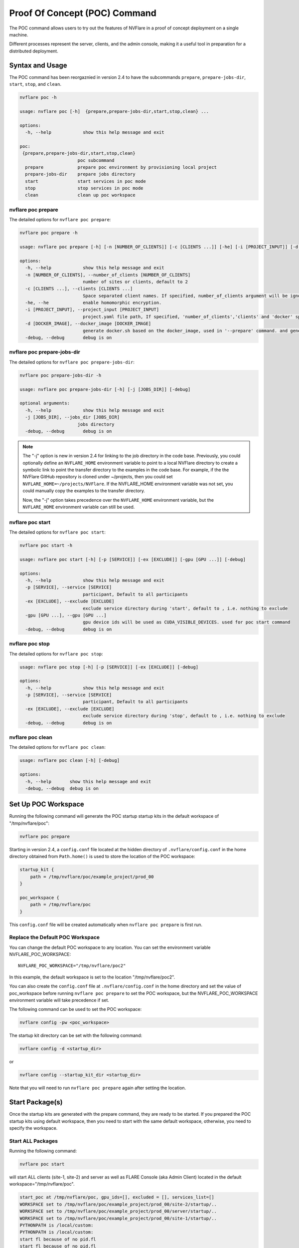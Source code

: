 .. _poc_command:

*****************************************
Proof Of Concept (POC) Command
*****************************************


The POC command allows users to try out the features of NVFlare in a proof of concept deployment on a single machine.

Different processes represent the server, clients, and the admin console, making it a useful tool in preparation for a distributed deployment.

Syntax and Usage
=================

The POC command has been reorgaznied in version 2.4 to have the subcommands ``prepare``, ``prepare-jobs-dir``, ``start``, ``stop``, and ``clean``.

.. code-block:: none

  nvflare poc -h
  
  usage: nvflare poc [-h]  {prepare,prepare-jobs-dir,start,stop,clean} ...
  
  options:
    -h, --help            show this help message and exit
  
  poc:
   {prepare,prepare-jobs-dir,start,stop,clean}
                        poc subcommand
    prepare             prepare poc environment by provisioning local project
    prepare-jobs-dir    prepare jobs directory
    start               start services in poc mode
    stop                stop services in poc mode
    clean               clean up poc workspace

nvflare poc prepare
-------------------
The detailed options for ``nvflare poc prepare``:

.. code-block:: none

  nvflare poc prepare -h
  
  usage: nvflare poc prepare [-h] [-n [NUMBER_OF_CLIENTS]] [-c [CLIENTS ...]] [-he] [-i [PROJECT_INPUT]] [-d [DOCKER_IMAGE]] [-debug]

  options:
    -h, --help            show this help message and exit
    -n [NUMBER_OF_CLIENTS], --number_of_clients [NUMBER_OF_CLIENTS]
                          number of sites or clients, default to 2
    -c [CLIENTS ...], --clients [CLIENTS ...]
                          Space separated client names. If specified, number_of_clients argument will be ignored.
    -he, --he             enable homomorphic encryption.
    -i [PROJECT_INPUT], --project_input [PROJECT_INPUT]
                          project.yaml file path, If specified, 'number_of_clients','clients' and 'docker' specific options will be ignored.
    -d [DOCKER_IMAGE], --docker_image [DOCKER_IMAGE]
                          generate docker.sh based on the docker_image, used in '--prepare' command. and generate docker.sh 'start/stop' commands will start with docker.sh
    -debug, --debug       debug is on

nvflare poc prepare-jobs-dir
----------------------------
The detailed options for ``nvflare poc prepare-jobs-dir``:

.. code-block:: none

  nvflare poc prepare-jobs-dir -h

  usage: nvflare poc prepare-jobs-dir [-h] [-j [JOBS_DIR]] [-debug]

  optional arguments:
    -h, --help            show this help message and exit
    -j [JOBS_DIR], --jobs_dir [JOBS_DIR]
                        jobs directory
    -debug, --debug       debug is on

.. note::

    The "-j" option is new in version 2.4 for linking to the job directory in the code base. Previously, you could
    optionally define an ``NVFLARE_HOME`` environment variable to point to a local NVFlare directory to create a symbolic
    link to point the transfer directory to the examples in the code base. For example, if the the NVFlare GitHub
    repository is cloned under ~/projects, then you could set ``NVFLARE_HOME=~/projects/NVFlare``. If the NVFLARE_HOME
    environment variable was not set, you could manually copy the examples to the transfer directory.

    Now, the "-j" option takes precedence over the ``NVFLARE_HOME`` environment variable, but the ``NVFLARE_HOME`` environment
    variable can still be used.


nvflare poc start
-----------------
The detailed options for ``nvflare poc start``:

.. code-block:: none

  nvflare poc start -h

  usage: nvflare poc start [-h] [-p [SERVICE]] [-ex [EXCLUDE]] [-gpu [GPU ...]] [-debug]

  options:
    -h, --help            show this help message and exit
    -p [SERVICE], --service [SERVICE]
                          participant, Default to all participants
    -ex [EXCLUDE], --exclude [EXCLUDE]
                          exclude service directory during 'start', default to , i.e. nothing to exclude
    -gpu [GPU ...], --gpu [GPU ...]
                          gpu device ids will be used as CUDA_VISIBLE_DEVICES. used for poc start command
    -debug, --debug       debug is on


nvflare poc stop
----------------
The detailed options for ``nvflare poc stop``:

.. code-block:: none

  usage: nvflare poc stop [-h] [-p [SERVICE]] [-ex [EXCLUDE]] [-debug]

  options:
    -h, --help            show this help message and exit
    -p [SERVICE], --service [SERVICE]
                          participant, Default to all participants
    -ex [EXCLUDE], --exclude [EXCLUDE]
                          exclude service directory during 'stop', default to , i.e. nothing to exclude
    -debug, --debug       debug is on


nvflare poc clean
-----------------
The detailed options for ``nvflare poc clean``:

.. code-block:: none

  usage: nvflare poc clean [-h] [-debug]

  options:
    -h, --help       show this help message and exit
    -debug, --debug  debug is on

.. _poc_workspace:

Set Up POC Workspace
====================

Running the following command will generate the POC startup startup kits in the default workspace of "/tmp/nvflare/poc":

.. code-block:: none

    nvflare poc prepare

Starting in version 2.4, a ``config.conf`` file located at the hidden directory of ``.nvflare/config.conf`` in
the home directory obtained from ``Path.home()`` is used to store the location of the POC workspace:

.. code-block:: none

    startup_kit {
        path = /tmp/nvflare/poc/example_project/prod_00
    }
    
    poc_workspace {
        path = /tmp/nvflare/poc
    }

This ``config.conf`` file will be created automatically when ``nvflare poc prepare`` is first run.

Replace the Default POC Workspace
---------------------------------

You can change the default POC workspace to any location. You can set the environment variable NVFLARE_POC_WORKSPACE::

    NVFLARE_POC_WORKSPACE="/tmp/nvflare/poc2"

In this example, the default workspace is set to the location "/tmp/nvflare/poc2".

You can also create the ``config.conf`` file at ``.nvflare/config.conf`` in the home directory and set the value of poc_workspace
before running ``nvflare poc prepare`` to set the POC workspace, but the NVFLARE_POC_WORKSPACE environment variable will take precedence if set.

The following command can be used to set the POC workspace:

.. code-block:: none

    nvflare config -pw <poc_workspace>

The startup kit directory can be set with the following command:

.. code-block:: none

    nvflare config -d <startup_dir>

or

.. code-block:: none

    nvflare config --startup_kit_dir <startup_dir>

Note that you will need to run ``nvflare poc prepare`` again after setting the location.

Start Package(s)
================
Once the startup kits are generated with the prepare command, they are ready to be started. If you prepared the POC startup kits using default workspace,
then you need to start with the same default workspace, otherwise, you need to specify the workspace.

Start ALL Packages
------------------
Running the following command:

.. code-block:: none

  nvflare poc start

will start ALL clients (site-1, site-2) and server as well as FLARE Console (aka Admin Client) located in the default workspace="/tmp/nvflare/poc".

.. raw:: html

   <details>
   <summary><a>Example Output</a></summary>

.. code-block:: none

    start_poc at /tmp/nvflare/poc, gpu_ids=[], excluded = [], services_list=[]
    WORKSPACE set to /tmp/nvflare/poc/example_project/prod_00/site-2/startup/..
    WORKSPACE set to /tmp/nvflare/poc/example_project/prod_00/server/startup/..
    WORKSPACE set to /tmp/nvflare/poc/example_project/prod_00/site-1/startup/..
    PYTHONPATH is /local/custom:
    PYTHONPATH is /local/custom:
    start fl because of no pid.fl
    start fl because of no pid.fl
    start fl because of no pid.fl
    new pid 24462
    new pid 24463
    new pid 24461
    Waiting for SP....
    Waiting for SP....
    2023-07-20 16:29:32,709 - Cell - INFO - server: creating listener on grpc://0:8002
    2023-07-20 16:29:32,718 - Cell - INFO - site-1: created backbone external connector to grpc://localhost:8002
    2023-07-20 16:29:32,718 - Cell - INFO - site-2: created backbone external connector to grpc://localhost:8002
    2023-07-20 16:29:32,719 - ConnectorManager - INFO - 24462: Try start_listener Listener resources: {'secure': False, 'host': 'localhost'}
    2023-07-20 16:29:32,719 - ConnectorManager - INFO - 24463: Try start_listener Listener resources: {'secure': False, 'host': 'localhost'}
    2023-07-20 16:29:32,719 - Cell - INFO - server: created backbone external listener for grpc://0:8002
    2023-07-20 16:29:32,719 - ConnectorManager - INFO - 24461: Try start_listener Listener resources: {'secure': False, 'host': 'localhost'}
    2023-07-20 16:29:32,719 - nvflare.fuel.f3.sfm.conn_manager - INFO - Connector [CH00002 PASSIVE tcp://0:31953] is starting
    2023-07-20 16:29:32,719 - nvflare.fuel.f3.sfm.conn_manager - INFO - Connector [CH00002 PASSIVE tcp://0:22614] is starting
    2023-07-20 16:29:32,720 - nvflare.fuel.f3.sfm.conn_manager - INFO - Connector [CH00002 PASSIVE tcp://0:41710] is starting
    Trying to obtain server address
    Obtained server address: localhost:8003
    Trying to login, please wait ...
    2023-07-20 16:29:33,220 - Cell - INFO - site-1: created backbone internal listener for tcp://localhost:31953
    2023-07-20 16:29:33,220 - nvflare.fuel.f3.sfm.conn_manager - INFO - Connector [CH00001 ACTIVE grpc://localhost:8002] is starting
    2023-07-20 16:29:33,220 - Cell - INFO - site-2: created backbone internal listener for tcp://localhost:22614
    2023-07-20 16:29:33,220 - Cell - INFO - server: created backbone internal listener for tcp://localhost:41710
    2023-07-20 16:29:33,220 - nvflare.fuel.f3.sfm.conn_manager - INFO - Connector [CH00001 PASSIVE grpc://0:8002] is starting
    2023-07-20 16:29:33,220 - nvflare.fuel.f3.sfm.conn_manager - INFO - Connector [CH00001 ACTIVE grpc://localhost:8002] is starting
    2023-07-20 16:29:33,221 - FederatedClient - INFO - Wait for engine to be created.
    2023-07-20 16:29:33,221 - FederatedClient - INFO - Wait for engine to be created.
    2023-07-20 16:29:33,222 - ServerState - INFO - Got the primary sp: localhost fl_port: 8002 SSID: ebc6125d-0a56-4688-9b08-355fe9e4d61a. Turning to hot.
    deployed FL server trainer.
    2023-07-20 16:29:33,229 - nvflare.fuel.hci.server.hci - INFO - Starting Admin Server localhost on Port 8003
    2023-07-20 16:29:33,229 - root - INFO - Server started
    2023-07-20 16:29:33,710 - ClientManager - INFO - Client: New client site-2@192.168.86.53 joined. Sent token: cbb4983f-c895-4364-8508-f58cca53dc31.  Total clients: 1
    2023-07-20 16:29:33,711 - ClientManager - INFO - Client: New client site-1@192.168.86.53 joined. Sent token: e70a1568-2025-4d47-8e64-e3d1a3667a22.  Total clients: 2
    2023-07-20 16:29:33,711 - FederatedClient - INFO - Successfully registered client:site-2 for project example_project. Token:cbb4983f-c895-4364-8508-f58cca53dc31 SSID:ebc6125d-0a56-4688-9b08-355fe9e4d61a
    2023-07-20 16:29:33,712 - FederatedClient - INFO - Successfully registered client:site-1 for project example_project. Token:e70a1568-2025-4d47-8e64-e3d1a3667a22 SSID:ebc6125d-0a56-4688-9b08-355fe9e4d61a
    2023-07-20 16:29:33,712 - FederatedClient - INFO - Got engine after 0.49114251136779785 seconds
    2023-07-20 16:29:33,713 - FederatedClient - INFO - Got the new primary SP: grpc://localhost:8002
    2023-07-20 16:29:33,714 - FederatedClient - INFO - Got engine after 0.49308180809020996 seconds
    2023-07-20 16:29:33,714 - FederatedClient - INFO - Got the new primary SP: grpc://localhost:8002
    Trying to login, please wait ...
    Logged into server at localhost:8003 with SSID: ebc6125d-0a56-4688-9b08-355fe9e4d61a
    Type ? to list commands; type "? cmdName" to show usage of a command.
    > 

.. raw:: html

   </details>
   <br />

.. note::

    If you run ``nvflare poc start`` before prepare, you will get the following error:

        .. code-block:: none

           /tmp/nvflare/poc/project.yml is missing, make sure you have first run 'nvflare poc prepare'

.. note::

    If you run ``nvflare poc start`` after having already started the server or any of the clients, you will get errors like:

        .. code-block:: none

            There seems to be one instance, pid=12458, running.
            If you are sure it's not the case, please kill process 12458 and then remove daemon_pid.fl in /tmp/nvflare/poc/server/startup/..

        .. code-block:: none

            There seems to be one instance, pid=12468, running.
            If you are sure it's not the case, please kill process 12468.

.. note::

    If you prefer to have the FLARE Console on a different terminal, you can start everything else with: ``nvflare poc start -ex admin@nvidia.com``.

Start the server only
----------------------

.. code-block::

    nvflare poc start -p server

An example of successful output for starting a server:

.. code-block:: none

    WORKSPACE set to /tmp/nvflare/poc/example_project/prod_00/server/startup/..
    start fl because of no pid.fl
    new pid 26314
    2023-07-20 16:35:49,591 - Cell - INFO - server: creating listener on grpc://0:8002
    2023-07-20 16:35:49,596 - Cell - INFO - server: created backbone external listener for grpc://0:8002
    2023-07-20 16:35:49,597 - ConnectorManager - INFO - 26314: Try start_listener Listener resources: {'secure': False, 'host': 'localhost'}
    2023-07-20 16:35:49,597 - nvflare.fuel.f3.sfm.conn_manager - INFO - Connector [CH00002 PASSIVE tcp://0:36446] is starting
    2023-07-20 16:35:50,098 - Cell - INFO - server: created backbone internal listener for tcp://localhost:36446
    2023-07-20 16:35:50,098 - nvflare.fuel.f3.sfm.conn_manager - INFO - Connector [CH00001 PASSIVE grpc://0:8002] is starting
    2023-07-20 16:35:50,100 - ServerState - INFO - Got the primary sp: localhost fl_port: 8002 SSID: ebc6125d-0a56-4688-9b08-355fe9e4d61a. Turning to hot.
    deployed FL server trainer.
    2023-07-20 16:35:50,107 - nvflare.fuel.hci.server.hci - INFO - Starting Admin Server localhost on Port 8003
    2023-07-20 16:35:50,107 - root - INFO - Server started

Start the FLARE Console (previously called the Admin Client)
-------------------------------------------------------------

.. code-block:: none

    nvflare poc start -p admin@nvidia.com

Start Clients with GPU Assignment
----------------------------------

The user can provide the GPU device IDs in a certain order, for example:

.. code-block::

    nvflare poc start -gpu 1 0 0 2

The system will try to match the clients with the given GPU devices in order. In this example, the matches will be site-1 with GPU_id = 1,
site-2 with GPU_id = 0, site-3 with GPU_id = 0 and site-4 with GPU_id = 2.

If the GPU ID does not exist on the client machine, you will get an error like:

.. code-block:: shell

    gpu_id provided is not available in the host machine, available GPUs are [0]

If no GPU id is specified, the host GPU ID will be used if available.

If there is no GPU, then there will be no assignments. If there are GPUs, they will be assigned to clients automatically.

.. tip::

    You can check the GPUs available with the following command (assuming you have NVIDIA GPUs with drivers installed):

        .. code-block:: shell

           nvidia-smi --list-gpus

Operating the System and Submitting a Job
==========================================
After preparing the poc workspace and starting the server, clients, and console (optional), we have several options to operate the whole system.

First, link the desired job directory to the admin's transfer directory:

.. code-block:: none

    nvflare poc prepare-jobs-dir -j NVFlare/examples

FLARE Console
--------------
After starting the FLARE console with:

.. code-block:: none

    nvflare poc start -p admin@nvidia.com

Login and submit the job:

.. code-block:: none

    submit_job hello-world/hello-numpy-sag/jobs/hello-numpy-sag

Refer to :ref:`operating_nvflare` for more details.

FLARE API
---------
To programmatically operate the system and submit a job, use the :ref:`flare_api`:

.. code-block:: python

    import os
    from nvflare.fuel.flare_api.flare_api import new_secure_session

    poc_workspace = "/tmp/nvflare/poc"
    poc_prepared = os.path.join(poc_workspace, "example_project/prod_00")
    admin_dir = os.path.join(poc_prepared, "admin@nvidia.com")
    sess = new_secure_session("admin@nvidia.com", startup_kit_location=admin_dir)
    job_id = sess.submit_job("hello-world/hello-numpy-sag/jobs/hello-numpy-sag")

    print(f"Job is running with ID {job_id}")


Job CLI
-------
The :ref:`job_cli` also provides a convenient command to submit a job:

.. code-block:: none

    nvflare job submit -j NVFlare/examples/hello-world/hello-numpy-sag/jobs/hello-numpy-sag


Stop Package(s)
===============

To stop packages, issue the command:

.. code-block::

    nvflare poc stop

Similarly, you can stop a specific package, for example:

.. code-block::

    nvflare poc stop -p server

Note that you may need to exit the FLARE Console yourself.

Clean Up
========

There is a command to clean up the POC workspace added in version 2.2 that will delete the POC workspaces:

.. code-block::

    nvflare poc clean

Learn More
===========

To learn more about the different options of the POC command in more detail, see the 
:github_nvflare_link:`Setup NVFLARE in POC Mode Tutorial <examples/tutorials/setup_poc.ipynb>`.
